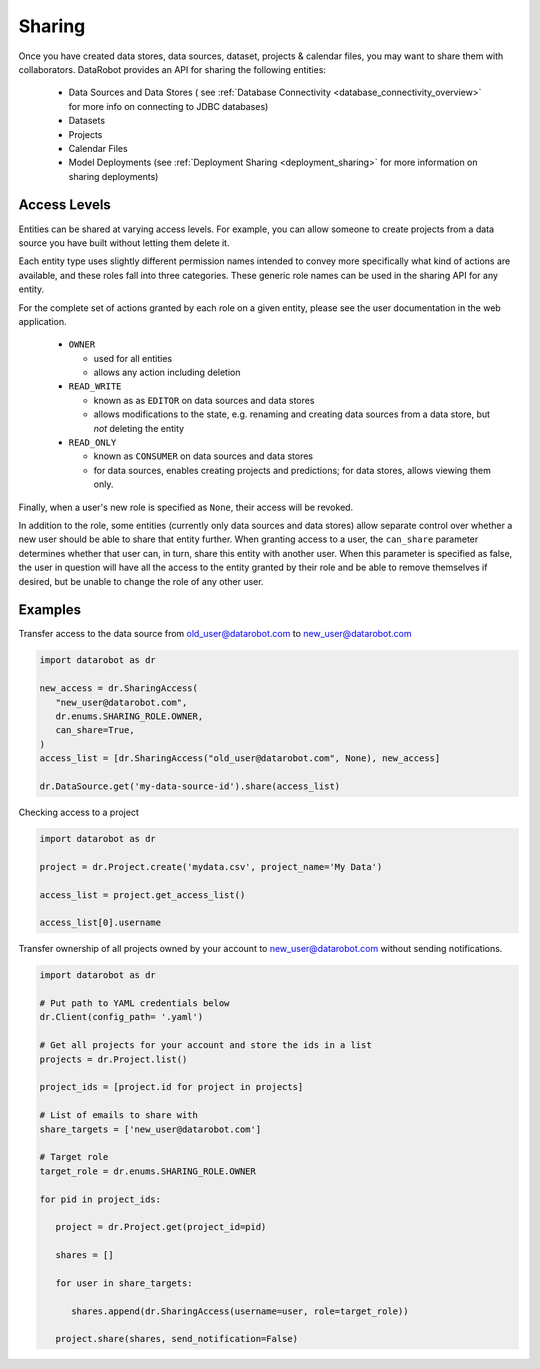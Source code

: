 .. _sharing:

Sharing
=======

Once you have created data stores, data sources, dataset, projects & calendar files, you may want to share them with collaborators.
DataRobot provides an API for sharing the following entities:

  - Data Sources and Data Stores ( see :ref:`Database Connectivity <database_connectivity_overview>` for more info on connecting to JDBC databases)
  - Datasets
  - Projects
  - Calendar Files
  - Model Deployments (see :ref:`Deployment Sharing <deployment_sharing>` for more information on sharing deployments)

Access Levels
-------------

Entities can be shared at varying access levels. For example, you can allow someone to
create projects from a data source you have built without letting them delete it.

Each entity type uses slightly different permission names intended to convey more specifically what
kind of actions are available, and these roles fall into three categories. These generic role names
can be used in the sharing API for any entity.

For the complete set of actions granted by each role on a given entity, please see the user documentation in the web application.

  - ``OWNER``

    - used for all entities
    - allows any action including deletion

  - ``READ_WRITE``

    - known as as ``EDITOR`` on data sources and data stores
    - allows modifications to the state, e.g. renaming and creating data sources from a data store, but *not* deleting the entity

  - ``READ_ONLY``

    - known as ``CONSUMER`` on data sources and data stores
    - for data sources, enables creating projects and predictions; for data stores, allows viewing them only.

Finally, when a user's new role is specified as ``None``, their access will be revoked.

In addition to the role, some entities (currently only data sources and data stores) allow
separate control over whether a new user should be able to share that entity further. When granting access to a user,
the ``can_share`` parameter determines whether that user can, in turn, share this entity with another user.
When this parameter is specified as false, the user in question will have all the access to the entity granted by their
role and be able to remove themselves if desired, but be unable to change the role of any other user.

Examples
--------

Transfer access to the data source from old_user@datarobot.com to new_user@datarobot.com

.. code-block:: python

   import datarobot as dr

   new_access = dr.SharingAccess(
      "new_user@datarobot.com",
      dr.enums.SHARING_ROLE.OWNER,
      can_share=True,
   )
   access_list = [dr.SharingAccess("old_user@datarobot.com", None), new_access]

   dr.DataSource.get('my-data-source-id').share(access_list)


Checking access to a project

.. code-block:: python

   import datarobot as dr

   project = dr.Project.create('mydata.csv', project_name='My Data')

   access_list = project.get_access_list()

   access_list[0].username

Transfer ownership of all projects owned by your account to new_user@datarobot.com without sending notifications.

.. code-block:: python

   import datarobot as dr

   # Put path to YAML credentials below
   dr.Client(config_path= '.yaml')

   # Get all projects for your account and store the ids in a list
   projects = dr.Project.list()

   project_ids = [project.id for project in projects]

   # List of emails to share with
   share_targets = ['new_user@datarobot.com']

   # Target role
   target_role = dr.enums.SHARING_ROLE.OWNER

   for pid in project_ids:

      project = dr.Project.get(project_id=pid)

      shares = []

      for user in share_targets:

         shares.append(dr.SharingAccess(username=user, role=target_role))

      project.share(shares, send_notification=False)
